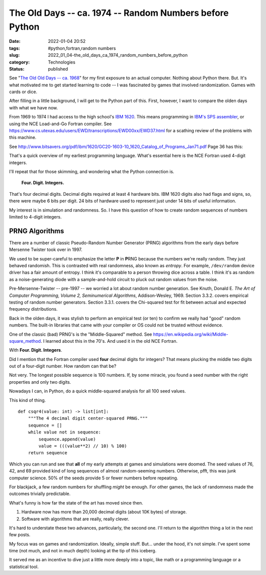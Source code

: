 The Old Days -- ca. 1974 -- Random Numbers before Python
========================================================

:date: 2022-01-04 20:52
:tags: #python,fortran,random numbers
:slug: 2022_01_04-the_old_days_ca_1974_random_numbers_before_python
:category: Technologies
:status: published

See "`The Old Old Days -- ca.
1968 <{filename}/blog/2021/12/2021_12_28-the_old_old_days_ca_1968.rst>`__"
for my first exposure to an actual computer. Nothing about Python there.
But. It's what motivated me to get started learning to code -- I was
fascinated by games that involved randomization. Games with cards or
dice.

After filling in a little background, I will get to the Python part of
this. First, however, I want to compare the olden days with what we have
now.

From 1969 to 1974 I had access to the high school's `IBM
1620 <https://en.wikipedia.org/wiki/IBM_1620>`__. This means programming
in `IBM's SPS
assembler <https://www.ibm.com/ibm/history/exhibits/mainframe/mainframe_PP1620.html>`__,
or using the NCE Load-and-Go Fortran compiler.
See https://www.cs.utexas.edu/users/EWD/transcriptions/EWD00xx/EWD37.html
for a scathing review of the problems with this machine.

See http://www.bitsavers.org/pdf/ibm/1620/GC20-1603-10_1620_Catalog_of_Programs_Jan71.pdf
Page 36 has this:



.. image:: {static}/media/39D362EE-AF0A-4E0E-B4A2-056A99E94BE8.jpeg
   :width: 238px
   :height: 320px
   :alt: Load-and-Go Fortran Manual Cover Page

That's a quick overview of my earliest programming language. What's
essential here is the NCE Fortran used 4-digit integers.

I'll repeat that for those skimming, and wondering what the Python
connection is.

    **Four. Digit. Integers.**

That's four decimal digits. Decimal digits required at least 4
hardware bits. IBM 1620 digits also had flags and signs, so, there
were maybe 6 bits per digit. 24 bits of hardware used to represent
just under 14 bits of useful information.

My interest is in simulation and randomness. So. I have this question
of how to create random sequences of numbers limited to 4-digit
integers.

PRNG Algorithms
---------------

There are a number of classic Pseudo-Random Number Generator (PRNG)
algorithms from the early days before Mersenne Twister took over in
1997.

We used to be super-careful to emphasize the letter **P** in
**P**\ RNG because the numbers we're really random. They just behaved
randomish. This is contrasted with real randomness, also known as
*entropy*. For example, ``/dev/random`` device driver has a fair
amount of entropy. I think it's comparable to a person throwing dice
across a table. I think it's as random as a noise-generating diode
with a sample-and-hold circuit to pluck out random values from the
noise.

Pre-Mersenne-Twister -- pre-1997 -- we worried a lot about random
number generation. See Knuth, Donald E. *The Art of Computer
Programming, Volume 2, Seminumerical Algorithms*, Addison-Wesley,
1969. Section 3.3.2. covers empirical testing of random number
generators. Section 3.3.1. covers the Chi-squared test for fit
between actual and expected frequency distributions.

Back in the olden days, it was stylish to perform an empirical test
(or ten) to confirm we really had "good" random numbers. The built-in
libraries that came with your compiler or OS could not be trusted
without evidence.

One of the classic (bad) PRNG's is the "Middle-Squared" method.
See https://en.wikipedia.org/wiki/Middle-square_method. I learned
about this in the 70's. And used it in the old NCE Fortran.

With **Four. Digit. Integers**.

Did I mention that the Fortran compiler used **four** decimal digits
for integers? That means plucking the middle two digits out of a
four-digit number. How random can that be?

Not very. The longest possible sequence is 100 numbers. If, by some
miracle, you found a seed number with the right properties and only
two digits.

Nowadays I can, in Python, do a quick middle-squared analysis for all
100 seed values.

This kind of thing.

::

      def csqr4(value: int) -> list[int]:
          """The 4 decimal digit center-squared PRNG."""
          sequence = []
          while value not in sequence:
              sequence.append(value)
              value = (((value**2) // 10) % 100)
          return sequence

Which you can run and see that **all** of my early attempts at games
and simulations were doomed. The seed values of 76, 42, and 69
provided kind of long sequences of almost random-seeming numbers.
Otherwise, pfft, this was junk computer science. 50% of the seeds
provide 5 or fewer numbers before repeating.

For blackjack, a few random numbers for shuffling *might* be enough.
For other games, the lack of randomness made the outcomes trivially
predictable.

What's funny is how far the state of the art has moved since then.

#. Hardware now has more than 20,000 decimal digits (about 10K bytes) of storage.

#. Software with algorithms that are really, really clever.

It's hard to understate these two advances, particularly, the second
one. I'll return to the algorithm thing a lot in the next few posts.

My focus was on games and randomization. Ideally, simple stuff.
But... under the hood, it's not simple. I've spent some time (not
much, and not in much depth) looking at the tip of this iceberg.

It served me as an incentive to dive just a little more deeply into a
topic, like math or a programming language or a statistical tool.





